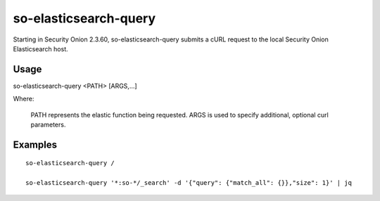 .. _so-elasticsearch-query:

so-elasticsearch-query
======================

Starting in Security Onion 2.3.60, so-elasticsearch-query submits a cURL request to the local Security Onion Elasticsearch host.

Usage
-----

::

so-elasticsearch-query <PATH> [ARGS,...]

Where:

   PATH represents the elastic function being requested.
   ARGS is used to specify additional, optional curl parameters.

Examples
--------

::

   so-elasticsearch-query /

   so-elasticsearch-query '*:so-*/_search' -d '{"query": {"match_all": {}},"size": 1}' | jq

